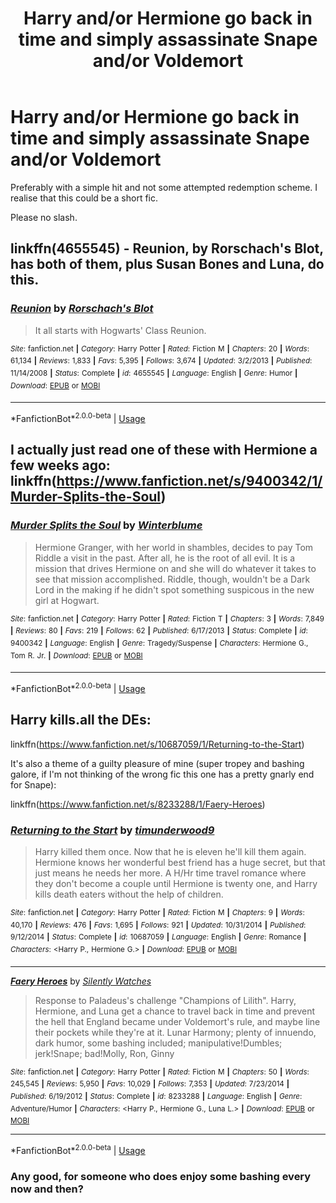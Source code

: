 #+TITLE: Harry and/or Hermione go back in time and simply assassinate Snape and/or Voldemort

* Harry and/or Hermione go back in time and simply assassinate Snape and/or Voldemort
:PROPERTIES:
:Author: Hellstrike
:Score: 9
:DateUnix: 1531116232.0
:DateShort: 2018-Jul-09
:FlairText: Request
:END:
Preferably with a simple hit and not some attempted redemption scheme. I realise that this could be a short fic.

Please no slash.


** linkffn(4655545) - Reunion, by Rorschach's Blot, has both of them, plus Susan Bones and Luna, do this.
:PROPERTIES:
:Author: ConsiderableHat
:Score: 5
:DateUnix: 1531125844.0
:DateShort: 2018-Jul-09
:END:

*** [[https://www.fanfiction.net/s/4655545/1/][*/Reunion/*]] by [[https://www.fanfiction.net/u/686093/Rorschach-s-Blot][/Rorschach's Blot/]]

#+begin_quote
  It all starts with Hogwarts' Class Reunion.
#+end_quote

^{/Site/:} ^{fanfiction.net} ^{*|*} ^{/Category/:} ^{Harry} ^{Potter} ^{*|*} ^{/Rated/:} ^{Fiction} ^{M} ^{*|*} ^{/Chapters/:} ^{20} ^{*|*} ^{/Words/:} ^{61,134} ^{*|*} ^{/Reviews/:} ^{1,833} ^{*|*} ^{/Favs/:} ^{5,395} ^{*|*} ^{/Follows/:} ^{3,674} ^{*|*} ^{/Updated/:} ^{3/2/2013} ^{*|*} ^{/Published/:} ^{11/14/2008} ^{*|*} ^{/Status/:} ^{Complete} ^{*|*} ^{/id/:} ^{4655545} ^{*|*} ^{/Language/:} ^{English} ^{*|*} ^{/Genre/:} ^{Humor} ^{*|*} ^{/Download/:} ^{[[http://www.ff2ebook.com/old/ffn-bot/index.php?id=4655545&source=ff&filetype=epub][EPUB]]} ^{or} ^{[[http://www.ff2ebook.com/old/ffn-bot/index.php?id=4655545&source=ff&filetype=mobi][MOBI]]}

--------------

*FanfictionBot*^{2.0.0-beta} | [[https://github.com/tusing/reddit-ffn-bot/wiki/Usage][Usage]]
:PROPERTIES:
:Author: FanfictionBot
:Score: 1
:DateUnix: 1531125863.0
:DateShort: 2018-Jul-09
:END:


** I actually just read one of these with Hermione a few weeks ago:\\
linkffn([[https://www.fanfiction.net/s/9400342/1/Murder-Splits-the-Soul]])
:PROPERTIES:
:Author: Jora_Dyn
:Score: 2
:DateUnix: 1531197716.0
:DateShort: 2018-Jul-10
:END:

*** [[https://www.fanfiction.net/s/9400342/1/][*/Murder Splits the Soul/*]] by [[https://www.fanfiction.net/u/1905759/Winterblume][/Winterblume/]]

#+begin_quote
  Hermione Granger, with her world in shambles, decides to pay Tom Riddle a visit in the past. After all, he is the root of all evil. It is a mission that drives Hermione on and she will do whatever it takes to see that mission accomplished. Riddle, though, wouldn't be a Dark Lord in the making if he didn't spot something suspicous in the new girl at Hogwart.
#+end_quote

^{/Site/:} ^{fanfiction.net} ^{*|*} ^{/Category/:} ^{Harry} ^{Potter} ^{*|*} ^{/Rated/:} ^{Fiction} ^{T} ^{*|*} ^{/Chapters/:} ^{3} ^{*|*} ^{/Words/:} ^{7,849} ^{*|*} ^{/Reviews/:} ^{80} ^{*|*} ^{/Favs/:} ^{219} ^{*|*} ^{/Follows/:} ^{62} ^{*|*} ^{/Published/:} ^{6/17/2013} ^{*|*} ^{/Status/:} ^{Complete} ^{*|*} ^{/id/:} ^{9400342} ^{*|*} ^{/Language/:} ^{English} ^{*|*} ^{/Genre/:} ^{Tragedy/Suspense} ^{*|*} ^{/Characters/:} ^{Hermione} ^{G.,} ^{Tom} ^{R.} ^{Jr.} ^{*|*} ^{/Download/:} ^{[[http://www.ff2ebook.com/old/ffn-bot/index.php?id=9400342&source=ff&filetype=epub][EPUB]]} ^{or} ^{[[http://www.ff2ebook.com/old/ffn-bot/index.php?id=9400342&source=ff&filetype=mobi][MOBI]]}

--------------

*FanfictionBot*^{2.0.0-beta} | [[https://github.com/tusing/reddit-ffn-bot/wiki/Usage][Usage]]
:PROPERTIES:
:Author: FanfictionBot
:Score: 2
:DateUnix: 1531197736.0
:DateShort: 2018-Jul-10
:END:


** Harry kills.all the DEs:

linkffn([[https://www.fanfiction.net/s/10687059/1/Returning-to-the-Start]])

It's also a theme of a guilty pleasure of mine (super tropey and bashing galore, if I'm not thinking of the wrong fic this one has a pretty gnarly end for Snape):

linkffn([[https://www.fanfiction.net/s/8233288/1/Faery-Heroes]])
:PROPERTIES:
:Author: Deathcrow
:Score: 2
:DateUnix: 1531125347.0
:DateShort: 2018-Jul-09
:END:

*** [[https://www.fanfiction.net/s/10687059/1/][*/Returning to the Start/*]] by [[https://www.fanfiction.net/u/1816893/timunderwood9][/timunderwood9/]]

#+begin_quote
  Harry killed them once. Now that he is eleven he'll kill them again. Hermione knows her wonderful best friend has a huge secret, but that just means he needs her more. A H/Hr time travel romance where they don't become a couple until Hermione is twenty one, and Harry kills death eaters without the help of children.
#+end_quote

^{/Site/:} ^{fanfiction.net} ^{*|*} ^{/Category/:} ^{Harry} ^{Potter} ^{*|*} ^{/Rated/:} ^{Fiction} ^{M} ^{*|*} ^{/Chapters/:} ^{9} ^{*|*} ^{/Words/:} ^{40,170} ^{*|*} ^{/Reviews/:} ^{476} ^{*|*} ^{/Favs/:} ^{1,695} ^{*|*} ^{/Follows/:} ^{921} ^{*|*} ^{/Updated/:} ^{10/31/2014} ^{*|*} ^{/Published/:} ^{9/12/2014} ^{*|*} ^{/Status/:} ^{Complete} ^{*|*} ^{/id/:} ^{10687059} ^{*|*} ^{/Language/:} ^{English} ^{*|*} ^{/Genre/:} ^{Romance} ^{*|*} ^{/Characters/:} ^{<Harry} ^{P.,} ^{Hermione} ^{G.>} ^{*|*} ^{/Download/:} ^{[[http://www.ff2ebook.com/old/ffn-bot/index.php?id=10687059&source=ff&filetype=epub][EPUB]]} ^{or} ^{[[http://www.ff2ebook.com/old/ffn-bot/index.php?id=10687059&source=ff&filetype=mobi][MOBI]]}

--------------

[[https://www.fanfiction.net/s/8233288/1/][*/Faery Heroes/*]] by [[https://www.fanfiction.net/u/4036441/Silently-Watches][/Silently Watches/]]

#+begin_quote
  Response to Paladeus's challenge "Champions of Lilith". Harry, Hermione, and Luna get a chance to travel back in time and prevent the hell that England became under Voldemort's rule, and maybe line their pockets while they're at it. Lunar Harmony; plenty of innuendo, dark humor, some bashing included; manipulative!Dumbles; jerk!Snape; bad!Molly, Ron, Ginny
#+end_quote

^{/Site/:} ^{fanfiction.net} ^{*|*} ^{/Category/:} ^{Harry} ^{Potter} ^{*|*} ^{/Rated/:} ^{Fiction} ^{M} ^{*|*} ^{/Chapters/:} ^{50} ^{*|*} ^{/Words/:} ^{245,545} ^{*|*} ^{/Reviews/:} ^{5,950} ^{*|*} ^{/Favs/:} ^{10,029} ^{*|*} ^{/Follows/:} ^{7,353} ^{*|*} ^{/Updated/:} ^{7/23/2014} ^{*|*} ^{/Published/:} ^{6/19/2012} ^{*|*} ^{/Status/:} ^{Complete} ^{*|*} ^{/id/:} ^{8233288} ^{*|*} ^{/Language/:} ^{English} ^{*|*} ^{/Genre/:} ^{Adventure/Humor} ^{*|*} ^{/Characters/:} ^{<Harry} ^{P.,} ^{Hermione} ^{G.,} ^{Luna} ^{L.>} ^{*|*} ^{/Download/:} ^{[[http://www.ff2ebook.com/old/ffn-bot/index.php?id=8233288&source=ff&filetype=epub][EPUB]]} ^{or} ^{[[http://www.ff2ebook.com/old/ffn-bot/index.php?id=8233288&source=ff&filetype=mobi][MOBI]]}

--------------

*FanfictionBot*^{2.0.0-beta} | [[https://github.com/tusing/reddit-ffn-bot/wiki/Usage][Usage]]
:PROPERTIES:
:Author: FanfictionBot
:Score: 1
:DateUnix: 1531126501.0
:DateShort: 2018-Jul-09
:END:


*** Any good, for someone who does enjoy some bashing every now and then?
:PROPERTIES:
:Author: MalleablePlague
:Score: 1
:DateUnix: 1531135912.0
:DateShort: 2018-Jul-09
:END:
